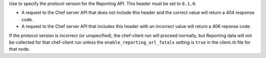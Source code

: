 
.. tag api_reporting_headers_x_ops_reporting_protocol_version

Use to specify the protocol version for the Reporting API. This header must be set to ``0.1.0``.

* A request to the Chef server API that does not include this header and the correct value will return a 404 response code.
* A request to the Chef server API that includes this header with an incorrect value will return a 406 reponse code.

If the protocol version is incorrect (or unspecified), the chef-client run will proceed normally, but Reporting data will not be collected for that chef-client run unless the ``enable_reporting_url_fatals`` setting is ``true`` in the client.rb file for that node.

.. end_tag

